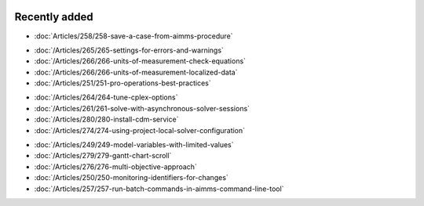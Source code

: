 .. image:: Images/shooting-star-128.png
   :align: right
   :scale: 100

Recently added
==============

.. Added 3 July 2019

* :doc:`Articles/258/258-save-a-case-from-aimms-procedure`

.. Added 21 June 2019

* :doc:`/Articles/265/265-settings-for-errors-and-warnings`
* :doc:`/Articles/266/266-units-of-measurement-check-equations`
* :doc:`/Articles/266/266-units-of-measurement-localized-data`
* :doc:`/Articles/251/251-pro-operations-best-practices`

.. Added 7 June 2019

* :doc:`/Articles/264/264-tune-cplex-options`
* :doc:`/Articles/261/261-solve-with-asynchronous-solver-sessions`
* :doc:`/Articles/280/280-install-cdm-service`
* :doc:`/Articles/274/274-using-project-local-solver-configuration`

.. Added in May 2019

* :doc:`/Articles/249/249-model-variables-with-limited-values`
* :doc:`/Articles/279/279-gantt-chart-scroll`
* :doc:`/Articles/276/276-multi-objective-approach`
* :doc:`/Articles/250/250-monitoring-identifiers-for-changes`
* :doc:`/Articles/257/257-run-batch-commands-in-aimms-command-line-tool`
